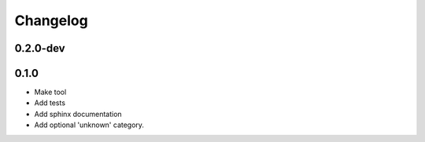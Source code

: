Changelog
=========

0.2.0-dev
---------

0.1.0
---------

* Make tool
* Add tests
* Add sphinx documentation
* Add optional 'unknown' category.
